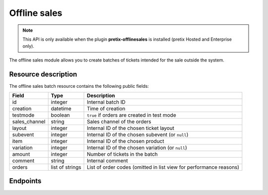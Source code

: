 Offline sales
=============

.. note:: This API is only available when the plugin **pretix-offlinesales** is installed (pretix Hosted and Enterprise only).

The offline sales module allows you to create batches of tickets intended for the sale outside the system.

Resource description
--------------------

The offline sales batch resource contains the following public fields:

.. rst-class:: rest-resource-table

===================================== ========================== =======================================================
Field                                 Type                       Description
===================================== ========================== =======================================================
id                                    integer                    Internal batch ID
creation                              datetime                   Time of creation
testmode                              boolean                    ``true`` if orders are created in test mode
sales_channel                         string                     Sales channel of the orders
layout                                integer                    Internal ID of the chosen ticket layout
subevent                              integer                    Internal ID of the chosen subevent (or ``null``)
item                                  integer                    Internal ID of the chosen product
variation                             integer                    Internal ID of the chosen variation (or ``null``)
amount                                integer                    Number of tickets in the batch
comment                               string                     Internal comment
orders                                list of strings            List of order codes (omitted in list view for performance reasons)
===================================== ========================== =======================================================

Endpoints
---------

.. http:get:: /api/v1/organizers/(organizer)/events/(event)/offlinesalesbatches/

   Returns a list of all offline sales batches

   **Example request**:

   .. sourcecode:: http

      GET /api/v1/organizers/bigevents/events/democon/offlinesalesbatches/ HTTP/1.1
      Host: pretix.eu
      Accept: application/json, text/javascript

   **Example response**:

   .. sourcecode:: http

      HTTP/1.1 200 OK
      Vary: Accept
      Content-Type: text/javascript

      {
        "count": 1,
        "next": null,
        "previous": null,
        "results": [
          {
            "id": 1,
            "creation": "2025-07-08T18:27:32.134368+02:00",
            "testmode": False,
            "sales_channel": "web",
            "comment": "Batch for sale at the event",
            "layout": 3,
            "subevent": null,
            "item": 23,
            "variation": null,
            "amount": 7
          }
        ]
      }

   :query page: The page number in case of a multi-page result set, default is 1
   :param organizer: The ``slug`` field of a valid organizer
   :param event: The ``slug`` field of a valid event
   :statuscode 200: no error
   :statuscode 401: Authentication failure
   :statuscode 403: The requested organizer does not exist **or** you have no permission to view it.

.. http:get:: /api/v1/organizers/(organizer)/events/(event)/offlinesalesbatches/(id)/

   Returns information on a given batch.

   **Example request**:

   .. sourcecode:: http

      GET /api/v1/organizers/bigevents/events/democon/offlinesalesbatches/1/ HTTP/1.1
      Host: pretix.eu
      Accept: application/json, text/javascript

   **Example response**:

   .. sourcecode:: http

      HTTP/1.1 200 OK
      Vary: Accept
      Content-Type: text/javascript

      {
        "id": 1,
        "creation": "2025-07-08T18:27:32.134368+02:00",
        "testmode": False,
        "sales_channel": "web",
        "comment": "Batch for sale at the event",
        "layout": 3,
        "subevent": null,
        "item": 23,
        "variation": null,
        "amount": 7,
        "orders": ["TSRNN", "3FBSL", "WMDNJ", "BHW9H", "MXSUG", "DSDAP", "URLLE"]
      }

   :param organizer: The ``slug`` field of the organizer to fetch
   :param event: The ``slug`` field of the event to fetch
   :param id: The ``id`` field of the batch to fetch
   :statuscode 200: no error
   :statuscode 401: Authentication failure
   :statuscode 403: The requested organizer/event does not exist **or** you have no permission to view it.


.. http:post:: /api/v1/organizers/(organizer)/events/(event)/offlinesalesbatches/

   With this API call, you can instruct the system to create a new batch.

   Since batches can contain up to 10,000 tickets, they are created asynchronously on the server.
   If your input parameters validate correctly, a ``202 Accepted`` status code is returned.
   The body points you to the check URL of the result. Running a ``GET`` request on that result URL will
   yield one of the following status codes:

    * ``200 OK`` – The creation of the batch has succeeded. The body will be your resulting batch with the same information as in the detail endpoint above.
    * ``409 Conflict`` – Your creation job is still running. The body will be JSON with the structure ``{"status": "running"}``. ``status`` can be ``waiting`` before the task is actually being processed. Please retry, but wait at least one second before you do.
    * ``410 Gone`` – Creating the batch has failed permanently (e.g. quota no longer available). The body will be JSON with the structure ``{"status": "failed", "message": "Error message"}``
    * ``404 Not Found`` – The job does not exist / is expired.

   .. note:: To avoid performance issues, a maximum amount of 10000 is currently allowed.

   .. note:: Do not wait multiple hours or more to retrieve your result. After a longer wait time, ``409`` might be returned permanently due to technical constraints, even though nothing will happen any more.

   **Example request**:

   .. sourcecode:: http

      POST /api/v1/organizers/bigevents/events/sampleconf/offlinesalesbatches/ HTTP/1.1
      Host: pretix.eu
      Accept: application/json, text/javascript
      Content-Type: application/json

      {
        "testmode": True,
        "layout": 123,
        "item": 14,
        "sales_channel": "web",
        "amount": 10,
      }

   **Example response**:

   .. sourcecode:: http

      HTTP/1.1 200 OK
      Vary: Accept
      Content-Type: application/json

      {
        "check": "https://pretix.eu/api/v1/organizers/bigevents/events/sampleconf/offlinesalesbatches/check/29891ede-196f-4942-9e26-d055a36e98b8/"
      }

   :param organizer: The ``slug`` field of the organizer to fetch
   :param event: The ``slug`` field of the event to fetch
   :statuscode 202: no error
   :statuscode 400: Invalid input options
   :statuscode 401: Authentication failure
   :statuscode 403: The requested organizer/event does not exist **or** you have no permission to view this resource.


.. http:post:: /api/v1/organizers/(organizer)/events/(event)/offlinesalesbatches/(id)/render/

   With this API call, you can render the PDF representation of a batch.

   Since batches can contain up to 10,000 tickets, they are rendered asynchronously on the server.
   If your input parameters validate correctly, a ``202 Accepted`` status code is returned.
   The body points you to the download URL of the result. Running a ``GET`` request on that result URL will
   yield one of the following status codes:

    * ``200 OK`` – The creation of the batch has succeeded. The body will be your resulting batch with the same information as in the detail endpoint above.
    * ``409 Conflict`` – Your rendering process is still running. The body will be JSON with the structure ``{"status": "running"}``. ``status`` can be ``waiting`` before the task is actually being processed. Please retry, but wait at least one second before you do.
    * ``410 Gone`` – Rendering the batch has failed permanently. The body will be JSON with the structure ``{"status": "failed", "message": "Error message"}``
    * ``404 Not Found`` – The rendering job does not exist / is expired.

   **Example request**:

   .. sourcecode:: http

      POST /api/v1/organizers/bigevents/events/sampleconf/offlinesalesbatches/1/render HTTP/1.1
      Host: pretix.eu
      Accept: application/json, text/javascript

   **Example response**:

   .. sourcecode:: http

      HTTP/1.1 200 OK
      Vary: Accept
      Content-Type: application/json

      {
        "download": "https://pretix.eu/api/v1/organizers/bigevents/events/sampleconf/offlinesalesbatches/1/download/29891ede-196f-4942-9e26-d055a36e98b8/3f279f13-c198-4137-b49b-9b360ce9fcce/"
      }

   :param organizer: The ``slug`` field of the organizer to fetch
   :param event: The ``slug`` field of the event to fetch
   :param id: The ``id`` field of the batch to fetch
   :statuscode 202: no error
   :statuscode 400: Invalid input options
   :statuscode 401: Authentication failure
   :statuscode 403: The requested organizer/event does not exist **or** you have no permission to view this resource.

